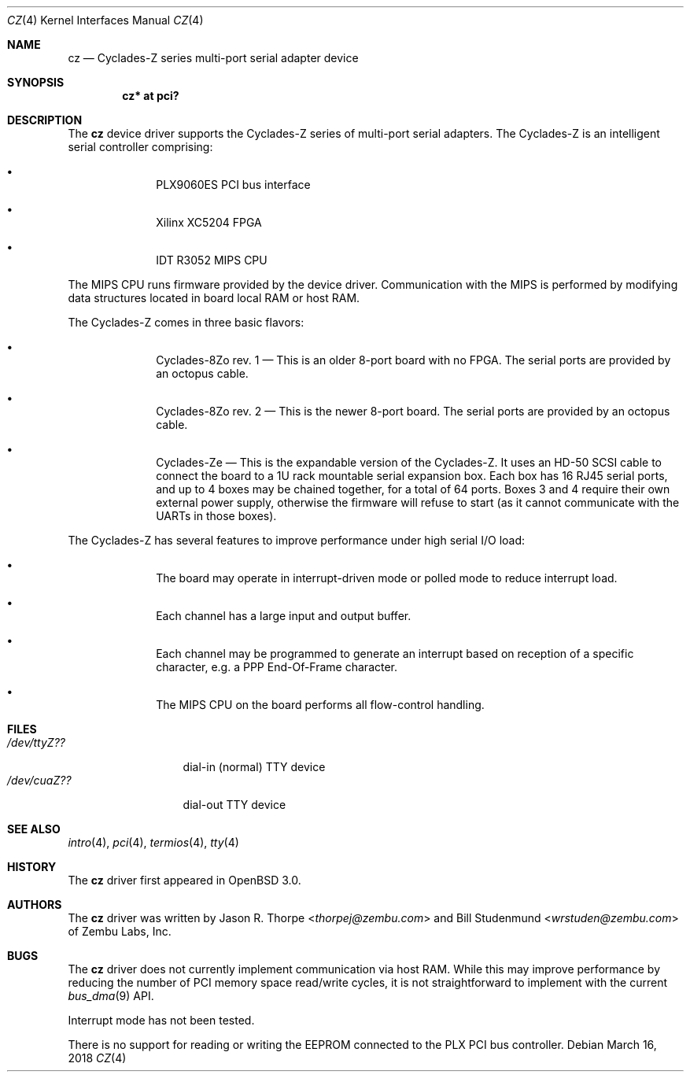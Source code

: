 .\"	$OpenBSD: cz.4,v 1.13 2018/03/16 16:58:26 schwarze Exp $
.\"	$NetBSD: cz.4,v 1.3 2001/06/12 14:46:11 wiz Exp $
.\"
.\" Copyright (c) 2000 Zembu Labs, Inc.
.\" All rights reserved.
.\"
.\" Author: Jason R. Thorpe <thorpej@zembu.com>
.\"
.\" Redistribution and use in source and binary forms, with or without
.\" modification, are permitted provided that the following conditions
.\" are met:
.\" 1. Redistributions of source code must retain the above copyright
.\"    notice, this list of conditions and the following disclaimer.
.\" 2. Redistributions in binary form must reproduce the above copyright
.\"    notice, this list of conditions and the following disclaimer in the
.\"    documentation and/or other materials provided with the distribution.
.\" 3. All advertising materials mentioning features or use of this software
.\"    must display the following acknowledgement:
.\"        This product includes software developed by Zembu Labs, Inc.
.\" 4. Neither the name of Zembu Labs nor the names of its employees may
.\"    be used to endorse or promote products derived from this software
.\"    without specific prior written permission.
.\"
.\" THIS SOFTWARE IS PROVIDED BY ZEMBU LABS, INC. ``AS IS'' AND ANY EXPRESS
.\" OR IMPLIED WARRANTIES, INCLUDING, BUT NOT LIMITED TO, THE IMPLIED WAR-
.\" RANTIES OF MERCHANTABILITY AND FITNESS FOR A PARTICULAR PURPOSE ARE DIS-
.\" CLAIMED.  IN NO EVENT SHALL ZEMBU LABS BE LIABLE FOR ANY DIRECT, INDIRECT,
.\" INCIDENTAL, SPECIAL, EXEMPLARY, OR CONSEQUENTIAL DAMAGES (INCLUDING, BUT
.\" NOT LIMITED TO, PROCUREMENT OF SUBSTITUTE GOODS OR SERVICES; LOSS OF USE,
.\" DATA, OR PROFITS; OR BUSINESS INTERRUPTION) HOWEVER CAUSED AND ON ANY
.\" THEORY OF LIABILITY, WHETHER IN CONTRACT, STRICT LIABILITY, OR TORT
.\" (INCLUDING NEGLIGENCE OR OTHERWISE) ARISING IN ANY WAY OUT OF THE USE OF
.\" THIS SOFTWARE, EVEN IF ADVISED OF THE POSSIBILITY OF SUCH DAMAGE.
.\"
.Dd $Mdocdate: March 16 2018 $
.Dt CZ 4
.Os
.Sh NAME
.Nm cz
.Nd Cyclades-Z series multi-port serial adapter device
.Sh SYNOPSIS
.Cd "cz* at pci?"
.Sh DESCRIPTION
The
.Nm
device driver supports the Cyclades-Z series of multi-port serial adapters.
The Cyclades-Z is an intelligent serial controller comprising:
.Bl -bullet -offset indent
.It
PLX9060ES PCI bus interface
.It
Xilinx XC5204 FPGA
.It
IDT R3052 MIPS CPU
.El
.Pp
The MIPS CPU runs firmware provided by the device driver.
Communication with the MIPS is performed by modifying data structures located
in board local RAM or host RAM.
.Pp
The Cyclades-Z comes in three basic flavors:
.Bl -bullet -offset indent
.It
Cyclades-8Zo rev. 1 \(em This is an older 8-port board with no FPGA.
The serial ports are provided by an octopus cable.
.It
Cyclades-8Zo rev. 2 \(em This is the newer 8-port board.
The serial ports are provided by an octopus cable.
.It
Cyclades-Ze \(em This is the expandable version of the Cyclades-Z.
It uses an HD-50 SCSI cable to connect the board to a 1U rack mountable serial
expansion box.
Each box has 16 RJ45 serial ports, and up to 4 boxes may be chained together,
for a total of 64 ports.
Boxes 3 and 4 require their own external power supply, otherwise the firmware
will refuse to start (as it cannot communicate with the UARTs in those boxes).
.El
.Pp
The Cyclades-Z has several features to improve performance under
high serial I/O load:
.Bl -bullet -offset indent
.It
The board may operate in interrupt-driven mode or polled mode to reduce
interrupt load.
.It
Each channel has a large input and output buffer.
.It
Each channel may be programmed to generate an interrupt based on
reception of a specific character, e.g. a PPP End-Of-Frame character.
.It
The MIPS CPU on the board performs all flow-control handling.
.El
.Sh FILES
.Bl -tag -width XXXXXXXXXXX -compact
.It Pa /dev/ttyZ??
dial-in (normal) TTY device
.It Pa /dev/cuaZ??
dial-out TTY device
.El
.\" .Sh DIAGNOSTICS
.\" XXX to be done.
.Sh SEE ALSO
.Xr intro 4 ,
.Xr pci 4 ,
.Xr termios 4 ,
.Xr tty 4
.Sh HISTORY
The
.Nm
driver first appeared in
.Ox 3.0 .
.Sh AUTHORS
.An -nosplit
The
.Nm
driver was written by
.An Jason R. Thorpe Aq Mt thorpej@zembu.com
and
.An Bill Studenmund Aq Mt wrstuden@zembu.com
of Zembu Labs, Inc.
.Sh BUGS
The
.Nm
driver does not currently implement communication via host RAM.
While this may improve performance by reducing the number of PCI memory
space read/write cycles, it is not straightforward to implement with
the current
.Xr bus_dma 9
API.
.Pp
Interrupt mode has not been tested.
.Pp
There is no support for reading or writing the EEPROM connected to
the PLX PCI bus controller.
